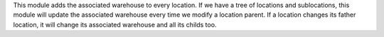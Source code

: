This module adds the associated warehouse to every location. If we have a tree of locations and sublocations, this module will update the associated warehouse every time we modify a location parent.
If a location changes its father location, it will change its associated warehouse and all its childs too.
